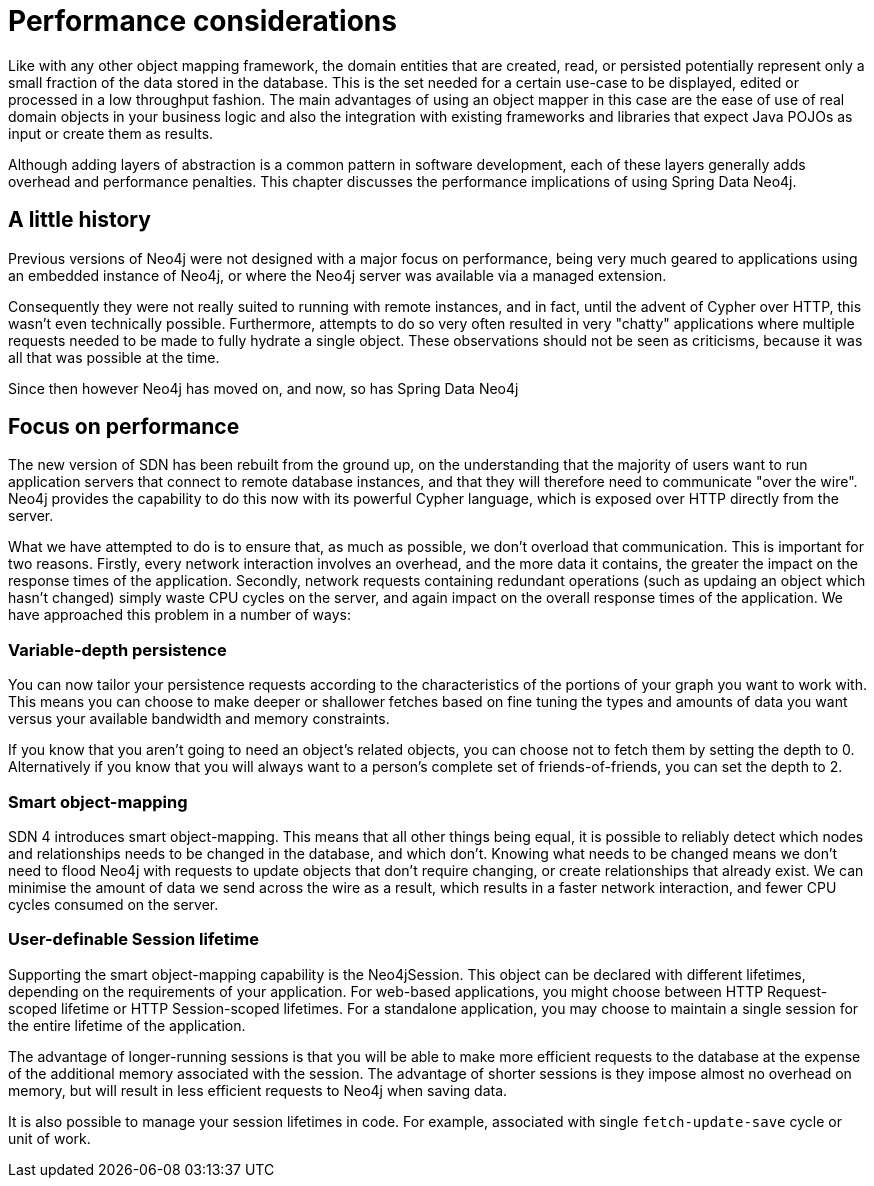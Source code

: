 [[reference_performance]]
= Performance considerations

Like with any other object mapping framework, the domain entities that are created, read, or persisted potentially
represent only a small fraction of the data stored in the database. This is the set needed for a certain use-case to
be displayed, edited or processed in a low throughput fashion. The main advantages of using an object mapper in this
case are the ease of use of real domain objects in your business logic and also the integration with existing frameworks
and libraries that expect Java POJOs as input or create them as results.

Although adding layers of abstraction is a common pattern in software development, each of these layers generally adds
overhead and performance penalties. This chapter discusses the performance implications of using Spring Data Neo4j.

== A little history
Previous versions of Neo4j were not designed with a major focus on performance, being very much geared to applications
using an embedded instance of Neo4j, or where the Neo4j server was available via a managed extension.

Consequently they were not really suited to running with remote instances, and in fact, until the advent
of Cypher over HTTP, this wasn't even technically possible. Furthermore, attempts to do so very often resulted in
very "chatty" applications where multiple requests needed to be made to fully hydrate a single object. These
observations should not be seen as criticisms, because it was all that was possible at the time.

Since then however Neo4j has moved on, and now, so has Spring Data Neo4j

== Focus on performance
The new version of SDN has been rebuilt from the ground up, on the understanding that the majority of users want to
run application servers that connect to remote database instances, and that they will therefore need to communicate
"over the wire". Neo4j provides the capability to do this now with its powerful Cypher language, which is exposed
over HTTP directly from the server.

What we have attempted to do is to ensure that, as much as possible, we don't overload that communication. This is
important for two reasons. Firstly, every network interaction involves an overhead, and the more data it contains, the
greater the impact on the response times of the application. Secondly, network requests containing redundant operations
(such as updaing an object which hasn't changed) simply waste CPU cycles on the server, and again impact on the overall
response times of the application. We have approached this problem in a number of ways:

=== Variable-depth persistence
You can now tailor your persistence requests according to the characteristics of the portions of your graph
you want to work with. This means you can choose to make deeper or shallower fetches based on fine tuning
the types and amounts of data you want versus your available bandwidth and memory constraints.

If you know that you aren't going to need an object's related objects, you can choose not to fetch them by setting
the depth to 0. Alternatively if you know that you will always want to a person's complete set of friends-of-friends,
you can set the depth to 2.

=== Smart object-mapping
SDN 4 introduces smart object-mapping. This means that all other things being equal, it is possible to reliably detect
which nodes and relationships needs to be changed in the database, and which don't. Knowing what needs to be changed means
we don't need to flood Neo4j with requests to update objects that don't require changing, or create relationships
that already exist. We can minimise the amount of data we send across the wire as a result, which results in a faster
network interaction, and fewer CPU cycles consumed on the server.

=== User-definable Session lifetime
Supporting the smart object-mapping capability is the Neo4jSession. This object can be declared with
different lifetimes, depending on the requirements of your application. For web-based applications, you might choose
between HTTP Request-scoped lifetime or HTTP Session-scoped lifetimes. For a standalone application, you may choose
to maintain a single session for the entire lifetime of the application.

The advantage of longer-running sessions is that you will be able to make more efficient requests to the database at the
expense of the additional memory associated with the session. The advantage of shorter sessions is they
impose almost no overhead on memory, but will result in less efficient requests to Neo4j when saving data.

It is also possible to manage your session lifetimes in code. For example, associated with single `fetch-update-save` cycle
or unit of work.




